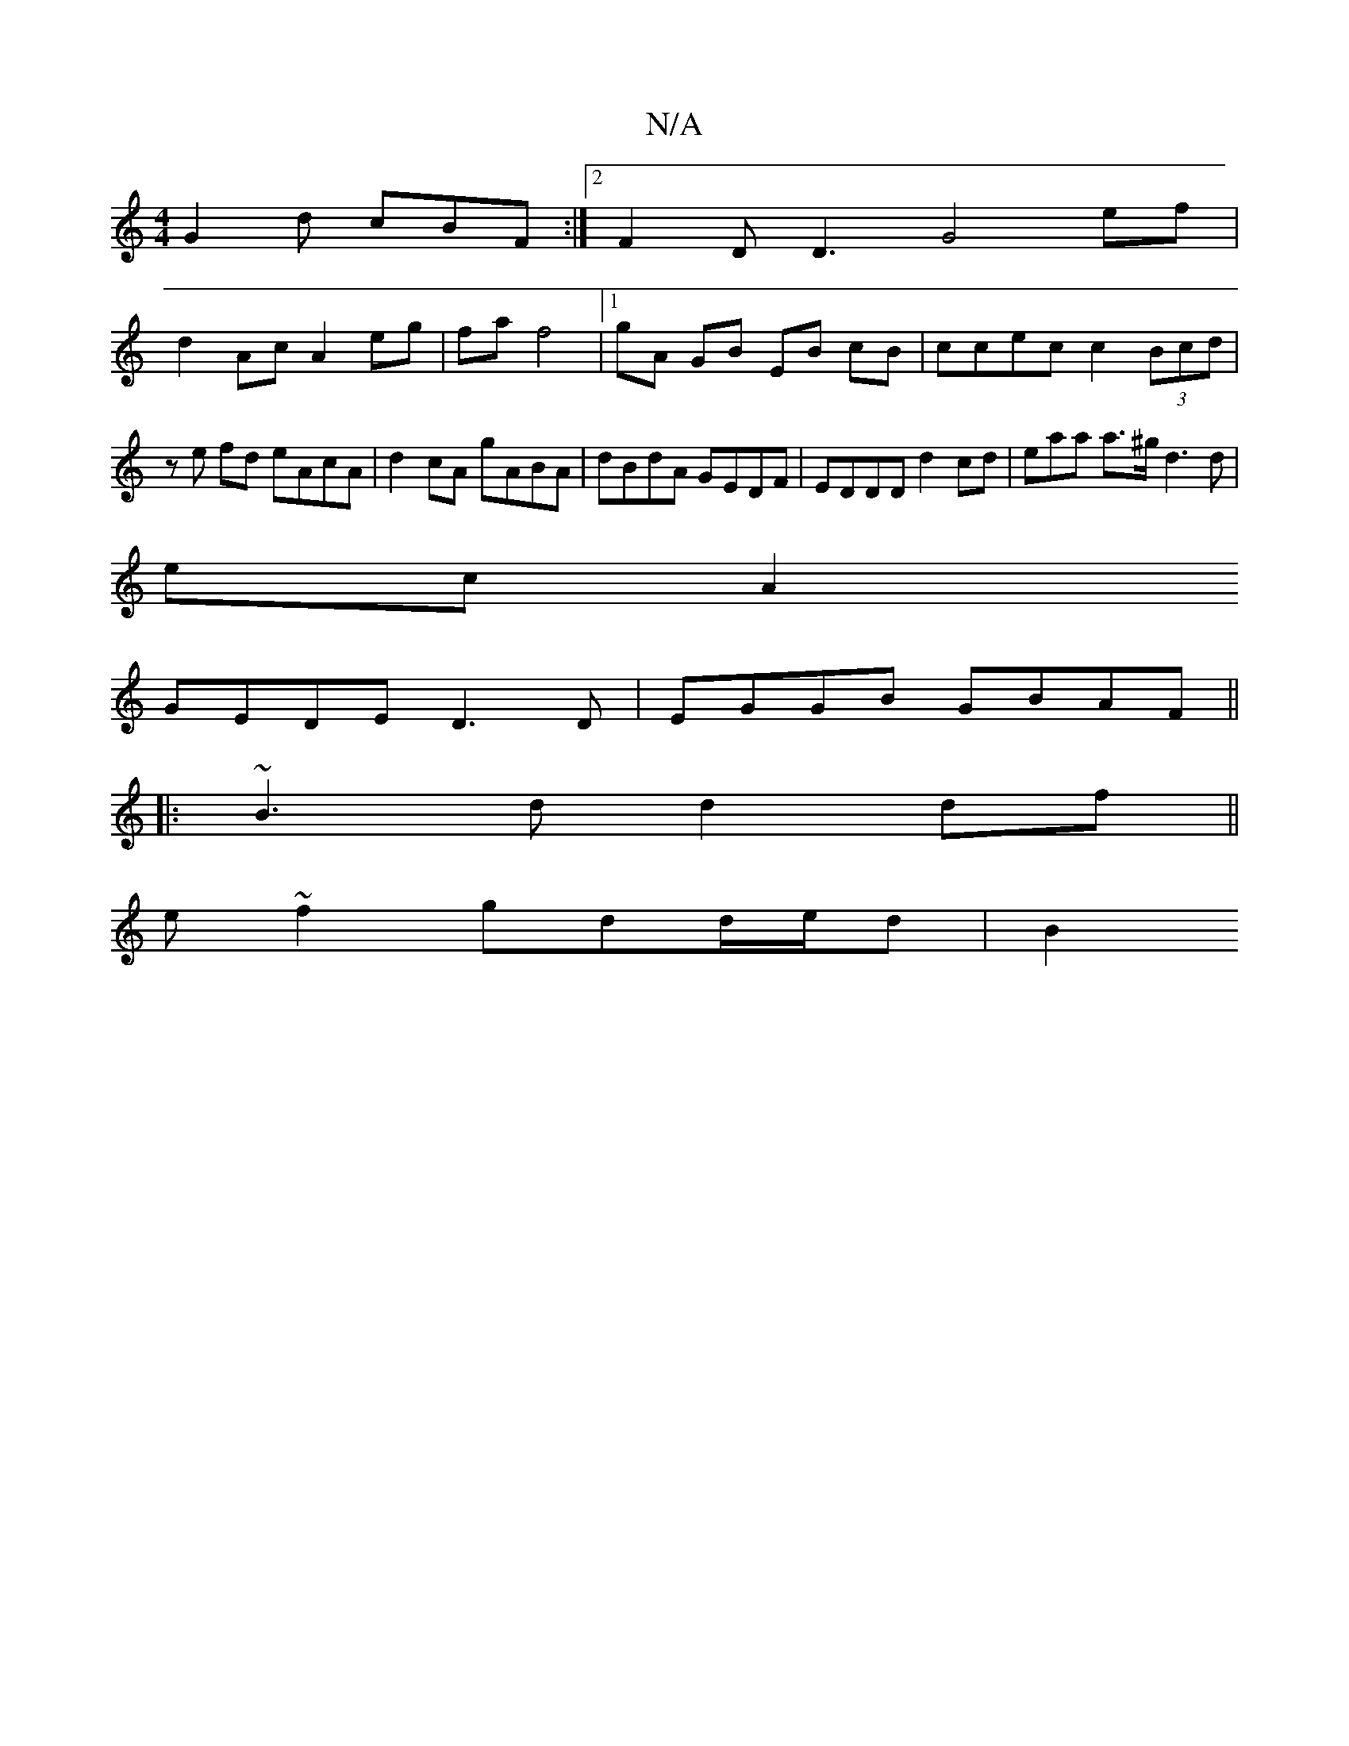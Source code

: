 X:1
T:N/A
M:4/4
R:N/A
K:Cmajor
G2 d cBF :|2 F2D D3 G4 ef |
d2 Ac A2 eg|fa f4 |1 gA GB EB cB|ccec c2 (3Bcd | ze fd eAcA | d2 cA gABA | dBdA GEDF | EDDD d2 cd|enaa a>^g d3 d|
ecA2
GEDE D3 D|EGGB GBAF||
|:~B3d d2df||
e~f2 gdd/e/d | B2
